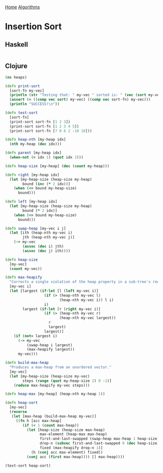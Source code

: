 [[../index.org][Home]]
[[./index.org][Algorithms]]

* Insertion Sort
** Haskell
#+BEGIN_SRC haskell
#+END_SRC
** Clojure
#+BEGIN_SRC clojure
  (ns heaps)

  (defn print-sort
    [sort-fn my-vec]
    (println (str "Testing that: " my-vec " sorted is: " (vec (sort my-vec))))
    (assert (= ((comp vec sort) my-vec) ((comp vec sort-fn) my-vec)))
    (println "SUCCESS!\n"))

  (defn test-sort
    [sort-fn]
    (print-sort sort-fn [1 2 3])
    (print-sort sort-fn [1 2 3 4 5])
    (print-sort sort-fn [7 8 6 2 -10 10]))

  (defn heap-nth [my-heap idx]
    (nth my-heap (dec idx)))

  (defn parent [my-heap idx]
    (when-not (= idx 1) (quot idx 2)))

  (defn heap-size [my-heap] (dec (count my-heap)))

  (defn right [my-heap idx]
    (let [my-heap-size (heap-size my-heap)
          bound (inc (* 2 idx))]
      (when (<= bound my-heap-size)
        bound)))

  (defn left [my-heap idx]
    (let [my-heap-size (heap-size my-heap)
          bound (* 2 idx)]
      (when (<= bound my-heap-size)
        bound)))

  (defn swap-heap [my-vec i j]
    (let [ith (heap-nth my-vec i)
          jth (heap-nth my-vec j)]
      (-> my-vec
          (assoc (dec i) jth)
          (assoc (dec j) ith))))

  (defn heap-size
    [my-vec]
    (count my-vec))

  (defn max-heapify
    "Corrects a single violation of the heap property in a sub-tree's root."
    [my-vec i]
    (let [largest (if-let [l (left my-vec i)]
                    (if (> (heap-nth my-vec l)
                           (heap-nth my-vec i)) l i)
                    i)
          largest (if-let [r (right my-vec i)]
                    (if (> (heap-nth my-vec r)
                           (heap-nth my-vec largest))
                      r
                      largest)
                    largest)]
      (if (not= largest i)
        (-> my-vec
            (swap-heap i largest)
            (max-heapify largest))
        my-vec)))

  (defn build-max-heap
    "Produces a max-heap from an unordered vector."
    [my-vec]
    (let [my-heap-size (heap-size my-vec)
          steps (range (quot my-heap-size 2) 0 -1)]
      (reduce max-heapify my-vec steps)))

  (defn heap-max [my-heap] (heap-nth my-heap 1))

  (defn heap-sort
    [my-vec]
    (reverse
     (let [max-heap (build-max-heap my-vec)]
       ((fn h [acc max-heap]
          (if (< 1 (count max-heap))
            (let [heap-size (heap-size max-heap)
                  max-element (heap-max max-heap)
                  first-and-last-swapped (swap-heap max-heap 1 heap-size)
                  drop-n (subvec first-and-last-swapped 0 (dec heap-size))
                  fixed (max-heapify drop-n 1)]
              (h (conj acc max-element) fixed))
            (conj acc (first max-heap)))) [] max-heap))))

  (test-sort heap-sort)
#+END_SRC
